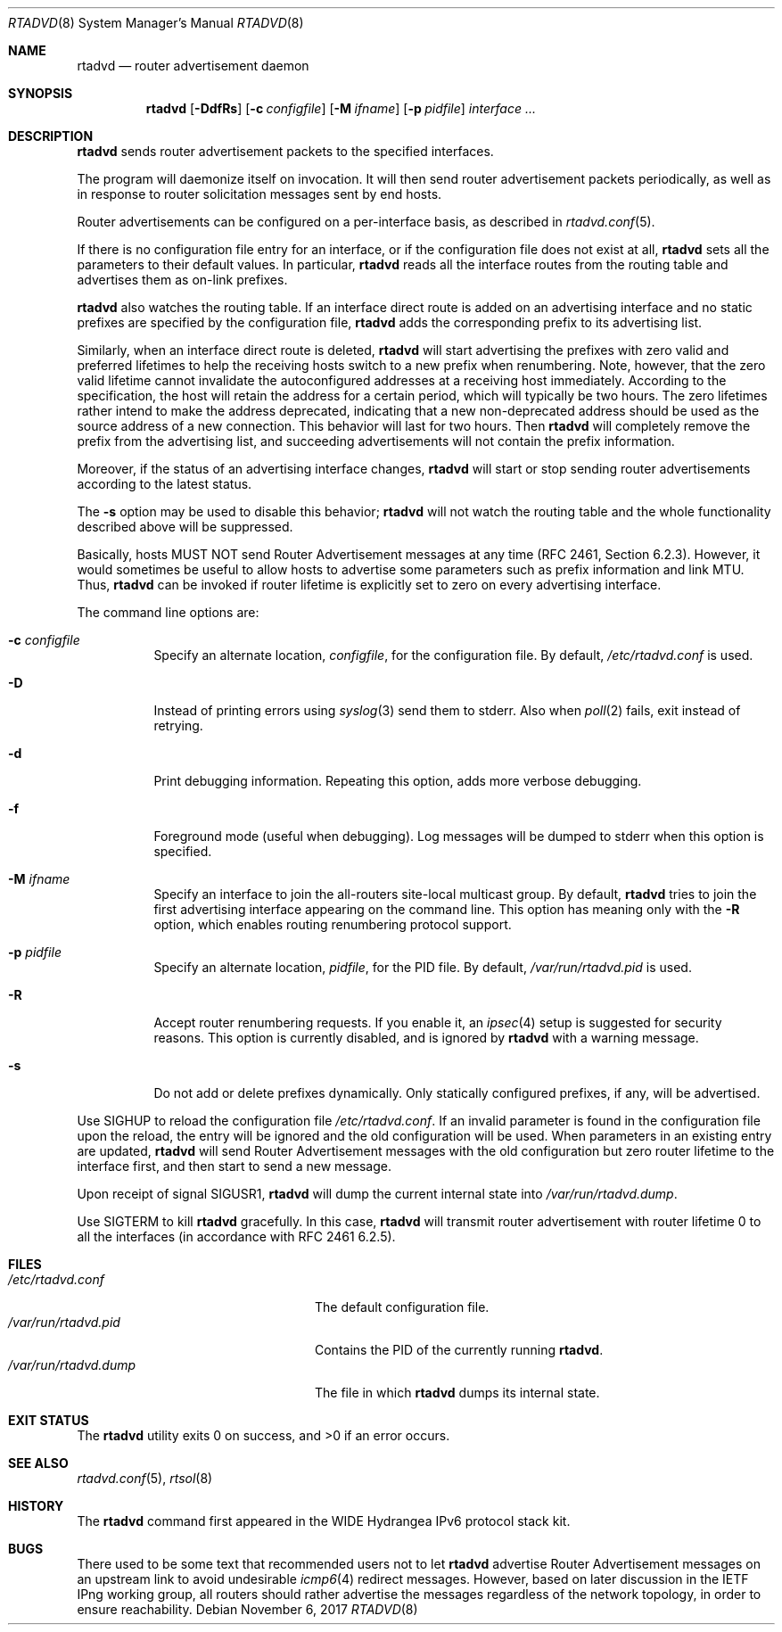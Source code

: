 .\"	$NetBSD: rtadvd.8,v 1.26 2017/11/06 15:15:04 christos Exp $
.\"	$KAME: rtadvd.8,v 1.24 2002/05/31 16:16:08 jinmei Exp $
.\"
.\" Copyright (C) 1995, 1996, 1997, and 1998 WIDE Project.
.\" All rights reserved.
.\"
.\" Redistribution and use in source and binary forms, with or without
.\" modification, are permitted provided that the following conditions
.\" are met:
.\" 1. Redistributions of source code must retain the above copyright
.\"    notice, this list of conditions and the following disclaimer.
.\" 2. Redistributions in binary form must reproduce the above copyright
.\"    notice, this list of conditions and the following disclaimer in the
.\"    documentation and/or other materials provided with the distribution.
.\" 3. Neither the name of the project nor the names of its contributors
.\"    may be used to endorse or promote products derived from this software
.\"    without specific prior written permission.
.\"
.\" THIS SOFTWARE IS PROVIDED BY THE PROJECT AND CONTRIBUTORS ``AS IS'' AND
.\" ANY EXPRESS OR IMPLIED WARRANTIES, INCLUDING, BUT NOT LIMITED TO, THE
.\" IMPLIED WARRANTIES OF MERCHANTABILITY AND FITNESS FOR A PARTICULAR PURPOSE
.\" ARE DISCLAIMED.  IN NO EVENT SHALL THE PROJECT OR CONTRIBUTORS BE LIABLE
.\" FOR ANY DIRECT, INDIRECT, INCIDENTAL, SPECIAL, EXEMPLARY, OR CONSEQUENTIAL
.\" DAMAGES (INCLUDING, BUT NOT LIMITED TO, PROCUREMENT OF SUBSTITUTE GOODS
.\" OR SERVICES; LOSS OF USE, DATA, OR PROFITS; OR BUSINESS INTERRUPTION)
.\" HOWEVER CAUSED AND ON ANY THEORY OF LIABILITY, WHETHER IN CONTRACT, STRICT
.\" LIABILITY, OR TORT (INCLUDING NEGLIGENCE OR OTHERWISE) ARISING IN ANY WAY
.\" OUT OF THE USE OF THIS SOFTWARE, EVEN IF ADVISED OF THE POSSIBILITY OF
.\" SUCH DAMAGE.
.\"
.Dd November 6, 2017
.Dt RTADVD 8
.Os
.Sh NAME
.Nm rtadvd
.Nd router advertisement daemon
.Sh SYNOPSIS
.Nm
.Op Fl DdfRs
.Op Fl c Ar configfile
.Op Fl M Ar ifname
.Op Fl p Ar pidfile
.Ar interface ...
.Sh DESCRIPTION
.Nm
sends router advertisement packets to the specified interfaces.
.Pp
The program will daemonize itself on invocation.
It will then send router advertisement packets periodically, as well
as in response to router solicitation messages sent by end hosts.
.Pp
Router advertisements can be configured on a per-interface basis, as
described in
.Xr rtadvd.conf 5 .
.Pp
If there is no configuration file entry for an interface,
or if the configuration file does not exist at all,
.Nm
sets all the parameters to their default values.
In particular,
.Nm
reads all the interface routes from the routing table and advertises
them as on-link prefixes.
.Pp
.Nm
also watches the routing table.
If an interface direct route is
added on an advertising interface and no static prefixes are
specified by the configuration file,
.Nm
adds the corresponding prefix to its advertising list.
.Pp
Similarly, when an interface direct route is deleted,
.Nm
will start advertising the prefixes with zero valid and preferred
lifetimes to help the receiving hosts switch to a new prefix when
renumbering.
Note, however, that the zero valid lifetime cannot invalidate the
autoconfigured addresses at a receiving host immediately.
According to the specification, the host will retain the address
for a certain period, which will typically be two hours.
The zero lifetimes rather intend to make the address deprecated,
indicating that a new non-deprecated address should be used as the
source address of a new connection.
This behavior will last for two hours.
Then
.Nm
will completely remove the prefix from the advertising list,
and succeeding advertisements will not contain the prefix information.
.Pp
Moreover, if the status of an advertising interface changes,
.Nm
will start or stop sending router advertisements according
to the latest status.
.Pp
The
.Fl s
option may be used to disable this behavior;
.Nm
will not watch the routing table and the whole functionality described
above will be suppressed.
.Pp
Basically, hosts MUST NOT send Router Advertisement messages at any
time (RFC 2461, Section 6.2.3).
However, it would sometimes be useful to allow hosts to advertise some
parameters such as prefix information and link MTU.
Thus,
.Nm
can be invoked if router lifetime is explicitly set to zero on every
advertising interface.
.Pp
The command line options are:
.Bl -tag -width indent
.\"
.It Fl c Ar configfile
Specify an alternate location,
.Ar configfile ,
for the configuration file.
By default,
.Pa /etc/rtadvd.conf
is used.
.It Fl D
Instead of printing errors using
.Xr syslog 3
send them to
.Dv stderr .
Also when
.Xr poll 2
fails, exit instead of retrying.
.It Fl d
Print debugging information.
Repeating this option, adds more verbose debugging.
.It Fl f
Foreground mode (useful when debugging).
Log messages will be dumped to stderr when this option is specified.
.It Fl M Ar ifname
Specify an interface to join the all-routers site-local multicast group.
By default,
.Nm
tries to join the first advertising interface appearing on the command
line.
This option has meaning only with the
.Fl R
option, which enables routing renumbering protocol support.
.\".It Fl m
.\"Enables mobile IPv6 support.
.\"This changes the content of router advertisement option, as well as
.\"permitted configuration directives.
.It Fl p Ar pidfile
Specify an alternate location,
.Ar pidfile ,
for the PID file.
By default,
.Pa /var/run/rtadvd.pid
is used.
.It Fl R
Accept router renumbering requests.
If you enable it, an
.Xr ipsec 4
setup is suggested for security reasons.
.\"On KAME-based systems,
.\".Xr rrenumd 8
.\"generates router renumbering request packets.
This option is currently disabled, and is ignored by
.Nm
with a warning message.
.It Fl s
Do not add or delete prefixes dynamically.
Only statically configured prefixes, if any, will be advertised.
.El
.Pp
Use
.Dv SIGHUP
to reload the configuration file
.Pa /etc/rtadvd.conf .
If an invalid parameter is found in the configuration file upon the reload, the
entry will be ignored and the old configuration will be used.
When parameters in an existing entry are updated,
.Nm
will send Router Advertisement messages with the old configuration but zero
router lifetime to the interface first, and then start to send a new message.
.Pp
Upon receipt of signal
.Dv SIGUSR1 ,
.Nm
will dump the current internal state into
.Pa /var/run/rtadvd.dump .
.Pp
Use
.Dv SIGTERM
to kill
.Nm
gracefully.
In this case,
.Nm
will transmit router advertisement with router lifetime 0
to all the interfaces
.Pq in accordance with RFC 2461 6.2.5 .
.Sh FILES
.Bl -tag -width /var/run/rtadvd.dumpXX -compact
.It Pa /etc/rtadvd.conf
The default configuration file.
.It Pa /var/run/rtadvd.pid
Contains the PID of the currently running
.Nm .
.It Pa /var/run/rtadvd.dump
The file in which
.Nm
dumps its internal state.
.El
.Sh EXIT STATUS
.Ex -std rtadvd
.Sh SEE ALSO
.Xr rtadvd.conf 5 ,
.Xr rtsol 8
.Sh HISTORY
The
.Nm
command first appeared in the WIDE Hydrangea IPv6 protocol stack kit.
.Sh BUGS
There used to be some text that recommended users not to let
.Nm
advertise Router Advertisement messages on an upstream link to avoid
undesirable
.Xr icmp6 4
redirect messages.
However, based on later discussion in the IETF IPng working group,
all routers should rather advertise the messages regardless of
the network topology, in order to ensure reachability.
